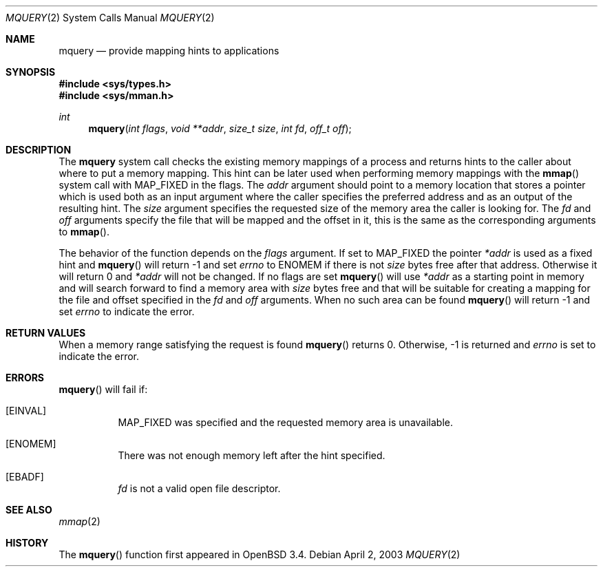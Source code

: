 .\"	$OpenBSD: src/lib/libc/sys/mquery.2,v 1.3 2003/04/18 23:50:32 drahn Exp $
.\"
.\" Copyright (c) 2003 Artur Grabowski <art@openbsd.org>
.\" All rights reserved. 
.\"
.\" Redistribution and use in source and binary forms, with or without 
.\" modification, are permitted provided that the following conditions 
.\" are met: 
.\"
.\" 1. Redistributions of source code must retain the above copyright 
.\"    notice, this list of conditions and the following disclaimer. 
.\" 2. The name of the author may not be used to endorse or promote products
.\"    derived from this software without specific prior written permission. 
.\"
.\" THIS SOFTWARE IS PROVIDED ``AS IS'' AND ANY EXPRESS OR IMPLIED WARRANTIES,
.\" INCLUDING, BUT NOT LIMITED TO, THE IMPLIED WARRANTIES OF MERCHANTABILITY
.\" AND FITNESS FOR A PARTICULAR PURPOSE ARE DISCLAIMED. IN NO EVENT SHALL
.\" THE AUTHOR BE LIABLE FOR ANY DIRECT, INDIRECT, INCIDENTAL, SPECIAL,
.\" EXEMPLARY, OR CONSEQUENTIAL  DAMAGES (INCLUDING, BUT NOT LIMITED TO,
.\" PROCUREMENT OF SUBSTITUTE GOODS OR SERVICES; LOSS OF USE, DATA, OR PROFITS;
.\" OR BUSINESS INTERRUPTION) HOWEVER CAUSED AND ON ANY THEORY OF LIABILITY,
.\" WHETHER IN CONTRACT, STRICT LIABILITY, OR TORT (INCLUDING NEGLIGENCE OR
.\" OTHERWISE) ARISING IN ANY WAY OUT OF THE USE OF THIS SOFTWARE, EVEN IF
.\" ADVISED OF THE POSSIBILITY OF SUCH DAMAGE. 
.\"
.Dd April 2, 2003
.Dt MQUERY 2
.Os
.Sh NAME
.Nm mquery
.Nd provide mapping hints to applications
.Sh SYNOPSIS
.Fd #include <sys/types.h>
.Fd #include <sys/mman.h>
.Ft int
.Fn mquery "int flags" "void **addr" "size_t size" "int fd" "off_t off"
.Sh DESCRIPTION
The
.Nm mquery
system call checks the existing memory mappings of a process and returns
hints to the caller about where to put a memory mapping.
This hint can be later used when performing memory mappings with the
.Fn mmap
system call with
.Dv MAP_FIXED
in the flags.
The
.Fa addr
argument should point to a memory location that stores a pointer
which is used both as an input argument where the caller specifies the
preferred address and as an output of the resulting hint.
The
.Fa size
argument specifies the requested size of the memory area the caller
is looking for.
The
.Fa fd
and
.Fa off
arguments specify the file that will be mapped and the offset in it,
this is the same as the corresponding arguments to
.Fn mmap .
.Pp
The behavior of the function depends on the
.Fa flags
argument.
If set to
.Dv MAP_FIXED
the pointer
.Fa *addr
is used as a fixed hint and
.Fn mquery
will return \-1 and set
.Va errno
to
.Dv ENOMEM
if there is not
.Fa size
bytes free after that address.
Otherwise it will return 0 and
.Fa *addr
will not be changed.
If no flags are set
.Fn mquery
will use
.Fa *addr
as a starting point in memory and will search forward to find
a memory area with
.Fa size
bytes free and that will be suitable for creating a mapping for the
file and offset specified in the
.Fa fd
and
.Fa off
arguments.
When no such area can be found
.Fn mquery
will return \-1 and set
.Va errno
to indicate the error.
.Sh RETURN VALUES
When a memory range satisfying the request is found
.Fn mquery
returns 0.
Otherwise, \-1 is returned and
.Va errno
is set to indicate the error.
.Sh ERRORS
.Fn mquery
will fail if:
.Bl -tag -width EINVAL
.It Bq Er EINVAL
.Dv MAP_FIXED
was specified and the requested memory area is unavailable.
.It Bq Er ENOMEM
There was not enough memory left after the hint specified.
.It Bq Er EBADF
.Fa fd
is not a valid open file descriptor.
.Sh SEE ALSO
.Xr mmap 2
.Sh HISTORY
The
.Fn mquery
function first appeared in
.Ox 3.4 .
